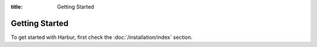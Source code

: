 :title: Getting Started


Getting Started
===============

To get started with Harbur, first check the :doc:`/installation/index` section.
